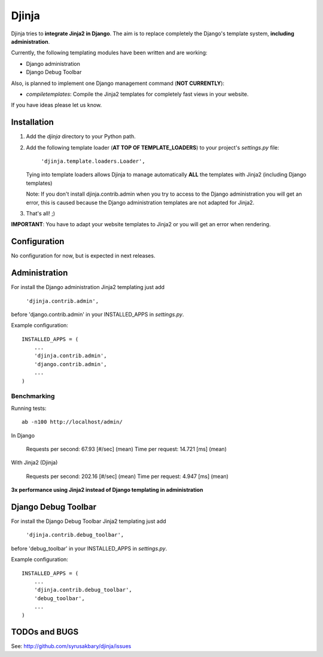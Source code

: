 ======
Djinja
======

Djinja tries to **integrate Jinja2 in Django**. The aim is to replace
completely the Django's template system, **including administration**.

Currently, the following templating modules have been written and are working:

- Django administration
- Django Debug Toolbar

Also, is planned to implement one Django management command (**NOT CURRENTLY**):

- `compiletemplates`: Compile the Jinja2 templates for completely fast views in your website.

If you have ideas please let us know.

Installation
============

#. Add the `djinja` directory to your Python path.

#. Add the following template loader (**AT TOP OF TEMPLATE_LOADERS**) to your project's `settings.py` file:

	``'djinja.template.loaders.Loader',``

   Tying into template loaders allows Djinja to manage automatically **ALL**
   the templates with Jinja2 (including Django templates)

   Note: If you don't install djinja.contrib.admin when you try to access
   to the Django administration you will get an error, this is caused because
   the Django administration templates are not adapted for Jinja2.
   
#. That's all! ;)


**IMPORTANT**: You have to adapt your website templates to Jinja2 or you
will get an error when rendering.

Configuration
=============

No configuration for now, but is expected in next releases. 

Administration
==============

For install the Django administration Jinja2 templating just add

	``'djinja.contrib.admin',``
	
before 'django.contrib.admin' in your INSTALLED_APPS in `settings.py`.

Example configuration::

	INSTALLED_APPS = (
	    ...
	    'djinja.contrib.admin',
	    'django.contrib.admin',
	    ...
	)


Benchmarking
------------

Running tests::
		
		ab -n100 http://localhost/admin/
		
In Django
		
	Requests per second:    67.93 [#/sec] (mean)
	Time per request:       14.721 [ms] (mean)

With Jinja2 (Djinja)
		
	Requests per second:    202.16 [#/sec] (mean)
	Time per request:       4.947 [ms] (mean)


**3x performance using Jinja2 instead of Django templating in administration**

Django Debug Toolbar
====================

For install the Django Debug Toolbar Jinja2 templating just  add

	``'djinja.contrib.debug_toolbar',``
	
before 'debug_toolbar' in your INSTALLED_APPS in `settings.py`.

Example configuration::

	INSTALLED_APPS = (
	    ...
	    'djinja.contrib.debug_toolbar',
	    'debug_toolbar',
	    ...
	)

TODOs and BUGS
==============
See: http://github.com/syrusakbary/djinja/issues